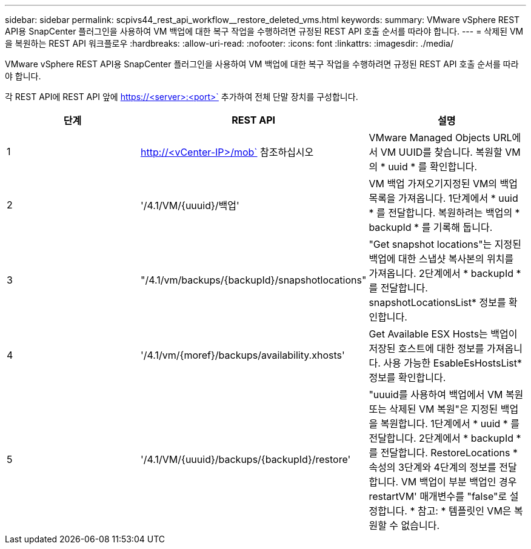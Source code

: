 ---
sidebar: sidebar 
permalink: scpivs44_rest_api_workflow__restore_deleted_vms.html 
keywords:  
summary: VMware vSphere REST API용 SnapCenter 플러그인을 사용하여 VM 백업에 대한 복구 작업을 수행하려면 규정된 REST API 호출 순서를 따라야 합니다. 
---
= 삭제된 VM을 복원하는 REST API 워크플로우
:hardbreaks:
:allow-uri-read: 
:nofooter: 
:icons: font
:linkattrs: 
:imagesdir: ./media/


[role="lead"]
VMware vSphere REST API용 SnapCenter 플러그인을 사용하여 VM 백업에 대한 복구 작업을 수행하려면 규정된 REST API 호출 순서를 따라야 합니다.

각 REST API에 REST API 앞에 https://<server>:<port>` 추가하여 전체 단말 장치를 구성합니다.

|===
| 단계 | REST API | 설명 


| 1 | http://<vCenter-IP>/mob` 참조하십시오 | VMware Managed Objects URL에서 VM UUID를 찾습니다. 복원할 VM의 * uuid * 를 확인합니다. 


| 2 | '/4.1/VM/{uuuid}/백업' | VM 백업 가져오기지정된 VM의 백업 목록을 가져옵니다. 1단계에서 * uuid * 를 전달합니다. 복원하려는 백업의 * backupId * 를 기록해 둡니다. 


| 3 | "/4.1/vm/backups/{backupId}/snapshotlocations" | "Get snapshot locations"는 지정된 백업에 대한 스냅샷 복사본의 위치를 가져옵니다. 2단계에서 * backupId * 를 전달합니다. snapshotLocationsList* 정보를 확인합니다. 


| 4 | '/4.1/vm/{moref}/backups/availability.xhosts' | Get Available ESX Hosts는 백업이 저장된 호스트에 대한 정보를 가져옵니다. 사용 가능한 EsableEsHostsList* 정보를 확인합니다. 


| 5 | '/4.1/VM/{uuuid}/backups/{backupId}/restore' | "uuuid를 사용하여 백업에서 VM 복원 또는 삭제된 VM 복원"은 지정된 백업을 복원합니다. 1단계에서 * uuid * 를 전달합니다. 2단계에서 * backupId * 를 전달합니다. RestoreLocations * 속성의 3단계와 4단계의 정보를 전달합니다. VM 백업이 부분 백업인 경우 restartVM' 매개변수를 "false"로 설정합니다. * 참고: * 템플릿인 VM은 복원할 수 없습니다. 
|===